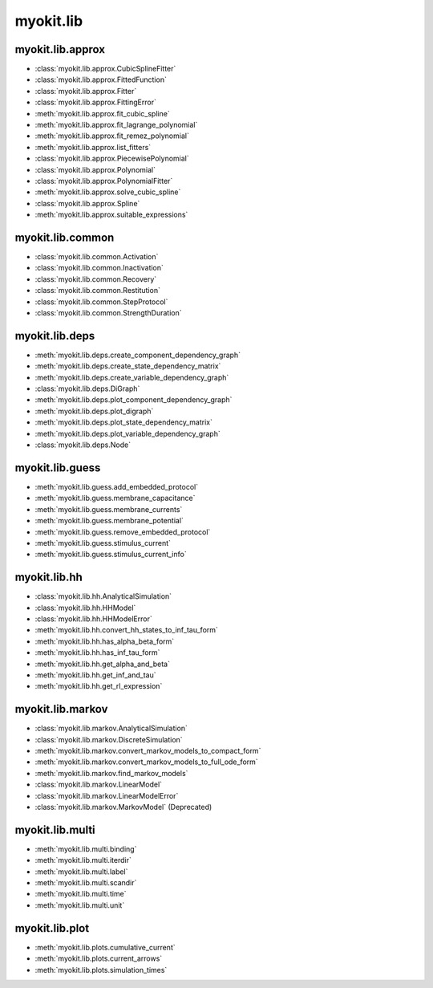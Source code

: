 .. _api/index/myokit/lib:

==========
myokit.lib
==========

myokit.lib.approx
-----------------
- :class:`myokit.lib.approx.CubicSplineFitter`
- :class:`myokit.lib.approx.FittedFunction`
- :class:`myokit.lib.approx.Fitter`
- :class:`myokit.lib.approx.FittingError`
- :meth:`myokit.lib.approx.fit_cubic_spline`
- :meth:`myokit.lib.approx.fit_lagrange_polynomial`
- :meth:`myokit.lib.approx.fit_remez_polynomial`
- :meth:`myokit.lib.approx.list_fitters`
- :class:`myokit.lib.approx.PiecewisePolynomial`
- :class:`myokit.lib.approx.Polynomial`
- :class:`myokit.lib.approx.PolynomialFitter`
- :meth:`myokit.lib.approx.solve_cubic_spline`
- :class:`myokit.lib.approx.Spline`
- :meth:`myokit.lib.approx.suitable_expressions`

myokit.lib.common
-----------------
- :class:`myokit.lib.common.Activation`
- :class:`myokit.lib.common.Inactivation`
- :class:`myokit.lib.common.Recovery`
- :class:`myokit.lib.common.Restitution`
- :class:`myokit.lib.common.StepProtocol`
- :class:`myokit.lib.common.StrengthDuration`

myokit.lib.deps
---------------
- :meth:`myokit.lib.deps.create_component_dependency_graph`
- :meth:`myokit.lib.deps.create_state_dependency_matrix`
- :meth:`myokit.lib.deps.create_variable_dependency_graph`
- :class:`myokit.lib.deps.DiGraph`
- :meth:`myokit.lib.deps.plot_component_dependency_graph`
- :meth:`myokit.lib.deps.plot_digraph`
- :meth:`myokit.lib.deps.plot_state_dependency_matrix`
- :meth:`myokit.lib.deps.plot_variable_dependency_graph`
- :class:`myokit.lib.deps.Node`

myokit.lib.guess
----------------
- :meth:`myokit.lib.guess.add_embedded_protocol`
- :meth:`myokit.lib.guess.membrane_capacitance`
- :meth:`myokit.lib.guess.membrane_currents`
- :meth:`myokit.lib.guess.membrane_potential`
- :meth:`myokit.lib.guess.remove_embedded_protocol`
- :meth:`myokit.lib.guess.stimulus_current`
- :meth:`myokit.lib.guess.stimulus_current_info`

myokit.lib.hh
-------------
- :class:`myokit.lib.hh.AnalyticalSimulation`
- :class:`myokit.lib.hh.HHModel`
- :class:`myokit.lib.hh.HHModelError`
- :meth:`myokit.lib.hh.convert_hh_states_to_inf_tau_form`
- :meth:`myokit.lib.hh.has_alpha_beta_form`
- :meth:`myokit.lib.hh.has_inf_tau_form`
- :meth:`myokit.lib.hh.get_alpha_and_beta`
- :meth:`myokit.lib.hh.get_inf_and_tau`
- :meth:`myokit.lib.hh.get_rl_expression`

myokit.lib.markov
-----------------
- :class:`myokit.lib.markov.AnalyticalSimulation`
- :class:`myokit.lib.markov.DiscreteSimulation`
- :meth:`myokit.lib.markov.convert_markov_models_to_compact_form`
- :meth:`myokit.lib.markov.convert_markov_models_to_full_ode_form`
- :meth:`myokit.lib.markov.find_markov_models`
- :class:`myokit.lib.markov.LinearModel`
- :class:`myokit.lib.markov.LinearModelError`
- :class:`myokit.lib.markov.MarkovModel` (Deprecated)

myokit.lib.multi
----------------
- :meth:`myokit.lib.multi.binding`
- :meth:`myokit.lib.multi.iterdir`
- :meth:`myokit.lib.multi.label`
- :meth:`myokit.lib.multi.scandir`
- :meth:`myokit.lib.multi.time`
- :meth:`myokit.lib.multi.unit`

myokit.lib.plot
---------------
- :meth:`myokit.lib.plots.cumulative_current`
- :meth:`myokit.lib.plots.current_arrows`
- :meth:`myokit.lib.plots.simulation_times`
